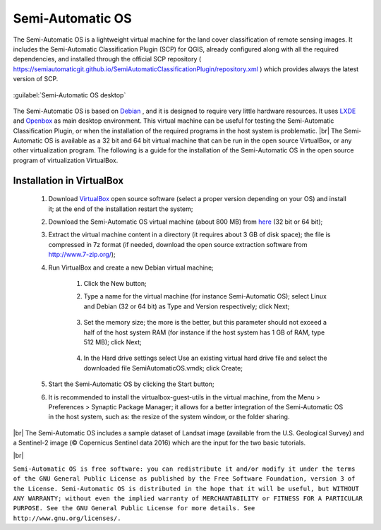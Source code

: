 .. _semi-automatic_OS:

*******************
Semi-Automatic OS
*******************

.. |br| raw:: html

 <br />

The Semi-Automatic OS is a lightweight virtual machine for the land cover classification of remote sensing images.
It includes the Semi-Automatic Classification Plugin (SCP) for QGIS, already configured along with all the required dependencies, and installed through the official SCP repository ( https://semiautomaticgit.github.io/SemiAutomaticClassificationPlugin/repository.xml ) which provides always the latest version of SCP.

.. figure:: _static/Semi-Automatic_OS.jpg
	:align: center
	
	:guilabel:`Semi-Automatic OS desktop`
	
The Semi-Automatic OS is based on `Debian <https://www.debian.org/>`_ , and it is designed to require very little hardware resources.
It uses `LXDE <http://lxde.org/>`_ and `Openbox <http://openbox.org/>`_ as main desktop environment.
This virtual machine can be useful for testing the Semi-Automatic Classification Plugin, or when the installation of the required programs in the host system is problematic.
|br|
The Semi-Automatic OS is available as a 32 bit and 64 bit virtual machine that can be run in the open source VirtualBox, or any other virtualization program.
The following is a guide for the installation of the Semi-Automatic OS in the open source program of virtualization VirtualBox.

.. _installation_in_VirtualBox:
 
Installation in VirtualBox
=================================================================

	#. Download `VirtualBox <https://www.virtualbox.org/wiki/Downloads>`_ open source software (select a proper version depending on your OS) and install it; at the end of the installation restart the system;
	
	#. Download the Semi-Automatic OS virtual machine (about 800 MB) from `here <https://sourceforge.net/projects/semi-automatic-os/files/Semi-Automatic%20OS%205.0.0/>`_ (32 bit or 64 bit);
	
	#. Extract the virtual machine content in a directory (it requires about 3 GB of disk space); the file is compressed in 7z format (if needed, download the open source extraction software from http://www.7-zip.org/);
	
	#. Run VirtualBox and create a new Debian virtual machine;
	
		#. Click the New button;
		
		#. Type a name for the virtual machine (for instance Semi-Automatic OS); select Linux and Debian (32 or 64 bit) as Type and Version respectively; click Next;
		
			.. image:: _static/v1.jpg
		
		#. Set the memory size; the more is the better, but this parameter should not exceed a half of the host system RAM (for instance if the host system has 1 GB of RAM, type 512 MB); click Next;
		
			.. image:: _static/v2.jpg
			
		#. In the Hard drive settings select Use an existing virtual hard drive file and select the downloaded file SemiAutomaticOS.vmdk; click Create;
	
			.. image:: _static/v3.jpg
	
	#. Start the Semi-Automatic OS by clicking the Start button;
	
	#. It is recommended to install the virtualbox-guest-utils in the virtual machine, from the Menu > Preferences > Synaptic Package Manager; it allows for a better integration of the Semi-Automatic OS in the host system, such as: the resize of the system window, or the folder sharing.
		
|br|
The Semi-Automatic OS includes a sample dataset of Landsat image (available from the U.S. Geological Survey) and a Sentinel-2 image (© Copernicus Sentinel data 2016) which are the input for the two basic tutorials.

.. image:: _static/SemiAutomaticOS2.jpg

|br|

``Semi-Automatic OS is free software: you can redistribute it and/or modify it under the terms of the GNU General Public License as published by the Free Software Foundation, version 3 of the License.
Semi-Automatic OS is distributed in the hope that it will be useful, but WITHOUT ANY WARRANTY; without even the implied warranty of MERCHANTABILITY or FITNESS FOR A PARTICULAR PURPOSE.
See the GNU General Public License for more details. See http://www.gnu.org/licenses/.``